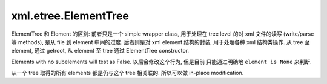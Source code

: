 xml.etree.ElementTree
=====================
ElementTree 和 Element 的区别: 前者只是一个 simple wrapper class, 用于处理在
tree level 的对 xml 文件的读写 (write/parse 等 methods), 是从 file 到 element
中间的过度. 后者则是对 xml element 结构的封装, 用于处理各种 xml 结构类操作.
从 tree 至 element, 通过 getroot, 从 element 至 tree 通过 ElementTree constructor.

Elements with no subelements will test as False. 以后会修改这个行为, 但是目前
只能通过明确地 ``element is None`` 来判断.

从一个 tree 取得的所有 elements 都是仍与这个 tree 相关联的. 所以可以做 in-place
modification.
